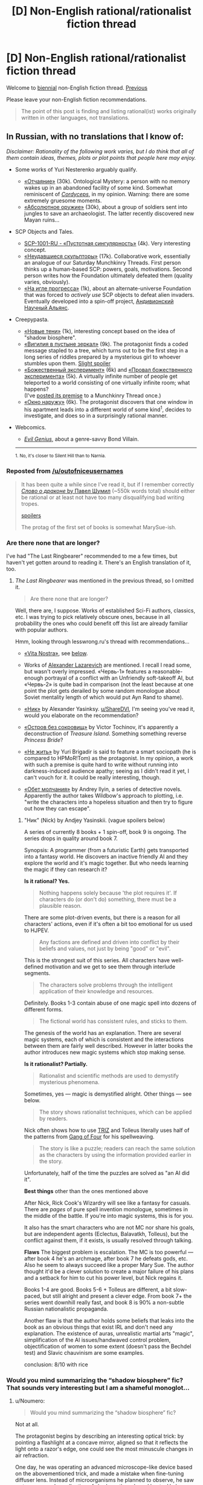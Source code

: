 #+TITLE: [D] Non-English rational/rationalist fiction thread

* [D] Non-English rational/rationalist fiction thread
:PROPERTIES:
:Author: ShareDVI
:Score: 24
:DateUnix: 1517304769.0
:DateShort: 2018-Jan-30
:END:
Welcome to [[https://xkcd.com/1602/][biennial]] non-English fiction thread. [[https://www.reddit.com/r/rational/comments/2zchm1/qd_non_english_rationalist_fiction_thread/][Previous]]

Please leave your non-English fiction recommendations.

#+begin_quote
  The point of this post is finding and listing rational(ist) works originally written in other languages, not translations.
#+end_quote


** *In Russian, with no translations that I know of:*

/Disclaimer: Rationality of the following work varies, but I do think that all of them contain ideas, themes, plots or plot points that people here may enjoy./

- Some works of Yuri Nesterenko arguably qualify.

  - [[http://fan.lib.ru/n/nesterenko_j_l/text_0830.shtml][«Отчаяние»]] (30k). Ontological Mystery: a person with no memory wakes up in an abandoned facility of some kind. Somewhat reminiscent of [[https://www.reddit.com/r/rational/comments/4c24f8/hsfc_cordyceps_too_clever_for_their_own_good/][/Cordyceps/]], in my opinion. Warning: there are some extremely gruesome moments.
  - [[https://royallib.com/book/nesterenko_yuriy/absolyutnoe_orugie.html][«Абсолютное оружие»]] (30k), about a group of soldiers sent into jungles to save an archaeologist. The latter recently discovered new Mayan ruins...

- SCP Objects and Tales.

  - [[http://scpfoundation.ru/scp-1001-ru][SCP-1001-RU - «Пустотная сингулярность»]] (4k). Very interesting concept.
  - [[http://scpfoundation.ru/sculptors-who-failed][«Неудавшиеся скульпторы»]] (17k). Collaborative work, essentially an analogue of our Saturday Munchkinry Threads. First person thinks up a human-based SCP: powers, goals, motivations. Second person writes how the Foundation ultimately defeated them (quality varies, obviously).
  - [[http://scpfoundation.ru/scientific-rise-addiction][«На игле прогресса»]] (1k), about an alternate-universe Foundation that was forced to /actively use/ SCP objects to defeat alien invaders. Eventually developed into a spin-off project, [[http://scientific-alliance.wikidot.com/][Андивионский Научный Альянс]].

- Creepypasta.

  - [[https://mrakopedia.org/wiki/%D0%9D%D0%BE%D0%B2%D1%8B%D0%B5_%D1%82%D0%B5%D0%BD%D0%B8][«Новые тени»]] (1k), interesting concept based on the idea of "shadow biosphere".
  - [[https://mrakopedia.org/wiki/%D0%92%D0%B8%D0%B3%D0%B8%D0%BB%D0%B8%D1%8F_%D0%B2_%D0%BF%D1%83%D1%81%D1%82%D1%8B%D0%BD%D0%B5_%D0%B7%D0%B5%D1%80%D0%BA%D0%B0%D0%BB][«Вигилия в пустыне зеркал»]] (9k). The protagonist finds a coded message stapled to a tree, which turns out to be the first step in a long series of riddles prepared by a mysterious girl to whoever stumbles upon them. [[#s][Slight spoiler]]
  - [[https://mrakopedia.org/wiki/%D0%91%D0%BE%D0%B6%D0%B5%D1%81%D1%82%D0%B2%D0%B5%D0%BD%D0%BD%D1%8B%D0%B9_%D1%8D%D0%BA%D1%81%D0%BF%D0%B5%D1%80%D0%B8%D0%BC%D0%B5%D0%BD%D1%82][«Божественный эксперимент»]] (6k) and [[https://mrakopedia.org/wiki/%D0%9F%D1%80%D0%BE%D0%B2%D0%B0%D0%BB_%D0%B1%D0%BE%D0%B6%D0%B5%D1%81%D1%82%D0%B2%D0%B5%D0%BD%D0%BD%D0%BE%D0%B3%D0%BE_%D1%8D%D0%BA%D1%81%D0%BF%D0%B5%D1%80%D0%B8%D0%BC%D0%B5%D0%BD%D1%82%D0%B0][«Провал божественного эксперимента»]] (5k). A virtually infinite number of people get teleported to a world consisting of one virtually infinite room; what happens?\\
    (I've [[https://www.reddit.com/r/rational/comments/76cly1/d_saturday_munchkinry_thread/dod04xh/][posted its premise]] to a Munchkinry Thread once.)
  - [[https://mrakopedia.org/wiki/%D0%9E%D0%BA%D0%BD%D0%BE_%D0%BD%D0%B0%D1%80%D1%83%D0%B6%D1%83][«Окно наружу»]] (6k). The protagonist discovers that one window in his apartment leads into a different world of some kind^{1}, decides to investigate, and does so in a surprisingly rational manner.

- Webcomics.

  - [[http://evil-genius.ru/stories/1][/Evil Genius/]], about a genre-savvy Bond Villain.

  --------------

  ^{1. No, it's closer to Silent Hill than to Narnia.}
:PROPERTIES:
:Author: Noumero
:Score: 6
:DateUnix: 1517353213.0
:DateShort: 2018-Jan-31
:END:

*** Reposted from [[/u/outofniceusernames]]

#+begin_quote
  It has been quite a while since I've read it, but if I remember correctly [[http://fan.lib.ru/s/shumil_p/][/Слово о драконе/ by Павел Шумил]] (~550k words total) should either be rational or at least not have too many disqualifying bad writing tropes.

  [[#s][spoilers]]

  The protag of the first set of books is somewhat MarySue-ish.
#+end_quote
:PROPERTIES:
:Author: ShareDVI
:Score: 3
:DateUnix: 1520678832.0
:DateShort: 2018-Mar-10
:END:


*** Are there none that are longer?

I've had "The Last Ringbearer" recommended to me a few times, but haven't yet gotten around to reading it. There's an English translation of it, too.
:PROPERTIES:
:Author: phylogenik
:Score: 1
:DateUnix: 1517460546.0
:DateShort: 2018-Feb-01
:END:

**** /The Last Ringbearer/ was mentioned in the previous thread, so I omitted it.

#+begin_quote
  Are there none that are longer?
#+end_quote

Well, there are, I suppose. Works of established Sci-Fi authors, classics, etc. I was trying to pick relatively obscure ones, because in all probability the ones who could benefit off this list are already familiar with popular authors.

Hmm, looking through lesswrong.ru's thread with recommendations...

- [[https://ru.wikipedia.org/wiki/Vita_Nostra][«Vita Nostra»]], see [[https://www.reddit.com/r/rational/comments/7tzw6g/d_nonenglish_rationalrationalist_fiction_thread/dtloi2n/][below]].

- Works of [[http://technocosm.narod.ru/][Alexander Lazarevich]] are mentioned. I recall I read some, but wasn't overly impressed. «Червь-1» features a reasonable-enough portrayal of a conflict with an Unfriendly soft-takeoff AI, but «Червь-2» is quite bad in comparison (not the least because at one point the plot gets derailed by some random monologue about Soviet mentality length of which would put Ayn Rand to shame).

- [[https://fantlab.ru/work214561][«Ник»]] by Alexander Yasinksy. [[/u/ShareDVI][u/ShareDVI]], I'm seeing you've read it, would you elaborate on the recommendation?

- [[https://fantlab.ru/work388198][«Остров без сокровищ»]] by Victor Tochinov, it's apparently a deconstruction of /Treasure Island/. Something something reverse /Princess Bride/?

- [[https://fantlab.ru/work366567][«Не жить»]] by Yuri Brigadir is said to feature a smart sociopath (he is compared to HPMoR!Tom) as the protagonist. In my opinion, a work with such a premise is quite hard to write without running into darkness-induced audience apathy; seeing as I didn't read it yet, I can't vouch for it. It could be really interesting, though.

- [[https://fantlab.ru/work524703][«Обет молчания»]] by Andrey Ilyin, a series of detective novels. Apparently the author takes Wildbow's approach to plotting, i.e. "write the characters into a hopeless situation and then try to figure out how they can escape".
:PROPERTIES:
:Author: Noumero
:Score: 1
:DateUnix: 1517566743.0
:DateShort: 2018-Feb-02
:END:

***** "Ник" (Nick) by Andjey Yasinskii. (vague spoilers below)

A series of currently 8 books + 1 spin-off, book 9 is ongoing. The series drops in quality around book 7.

Synopsis: A programmer (from a futuristic Earth) gets transported into a fantasy world. He discovers an inactive friendly AI and they explore the world and it's magic together. But who needs learning the magic if they can research it?

*Is it rational? Yes.*

#+begin_quote
  Nothing happens solely because 'the plot requires it'. If characters do (or don't do) something, there must be a plausible reason.
#+end_quote

There are some plot-driven events, but there is a reason for all characters' actions, even if it's often a bit too emotional for us used to HJPEV.

#+begin_quote
  Any factions are defined and driven into conflict by their beliefs and values, not just by being "good" or "evil".
#+end_quote

This is the strongest suit of this series. All characters have well-defined motivation and we get to see them through interlude segments.

#+begin_quote
  The characters solve problems through the intelligent application of their knowledge and resources.
#+end_quote

Definitely. Books 1-3 contain abuse of one magic spell into dozens of different forms.

#+begin_quote
  The fictional world has consistent rules, and sticks to them.
#+end_quote

The genesis of the world has an explanation. There are several magic systems, each of which is consistent and the interactions between them are fairly well described. However in latter books the author introduces new magic systems which stop making sense.

*Is it rationalist? Partially.*

#+begin_quote
  Rationalist and scientific methods are used to demystify mysterious phenomena.
#+end_quote

Sometimes, yes --- magic is demystified alright. Other things --- see below.

#+begin_quote
  The story shows rationalist techniques, which can be applied by readers.
#+end_quote

Nick often shows how to use [[https://en.wikipedia.org/wiki/TRIZ][TRIZ]] and Tolleus literally uses half of the patterns from [[https://en.wikipedia.org/wiki/Design_Patterns][Gang of Four]] for his spellweaving.

#+begin_quote
  The story is like a puzzle; readers can reach the same solution as the characters by using the information provided earlier in the story.
#+end_quote

Unfortunately, half of the time the puzzles are solved as "an AI did it".

*Best things* other than the ones mentioned above

After Nick, Rick Cook's Wizardry will see like a fantasy for casuals. There are /pages/ of pure spell invention monologue, sometimes in the middle of the battle. If you're into magic systems, this is for you.

It also has the smart characters who are not MC nor share his goals, but are independent agents (Eclectus, Balavatkh, Tolleus), but the conflict against them, if it exists, is usually resolved through talking.

*Flaws* The biggest problem is escalation. The MC is too powerful --- after book 4 he's an archmage, after book 7 he defeats gods, etc. Also he seem to always succeed like a proper Mary Sue. The author thought it'd be a clever solution to create a major failure of his plans and a setback for him to cut his power level, but Nick regains it.

Books 1-4 are good. Books 5-6 + Tolleus are different, a bit slow-paced, but still alright and present a clever edge. From book 7+ the series went downhill really fast, and book 8 is 90% a non-subtle Russian nationalistic propaganda.

Another flaw is that the author holds some beliefs that leaks into the book as an obvious things that exist IRL and don't need any explanation. The existence of auras, unrealistic martial arts "magic", simplification of the AI issues/handwaved control problem, objectification of women to some extent (doesn't pass the Bechdel test) and Slavic chauvinism are some examples.

conclusion: 8/10 with rice
:PROPERTIES:
:Author: ShareDVI
:Score: 2
:DateUnix: 1517612866.0
:DateShort: 2018-Feb-03
:END:


*** Would you mind summarizing the “shadow biosphere” fic? That sounds very interesting but I am a shameful monoglot...
:PROPERTIES:
:Author: callmesalticidae
:Score: 1
:DateUnix: 1517594189.0
:DateShort: 2018-Feb-02
:END:

**** u/Noumero:
#+begin_quote
  Would you mind summarizing the “shadow biosphere” fic?
#+end_quote

Not at all.

The protagonist begins by describing an interesting optical trick: by pointing a flashlight at a concave mirror, aligned so that it reflects the light onto a razor's edge, one could see the most minuscule changes in air refraction.

One day, he was operating an advanced microscope-like device based on the abovementioned trick, and made a mistake when fine-tuning diffuser lens. Instead of microorganisms he planned to observe, he saw a strange complex collection of shadowy threads and knots. He began dutifully committing them to paper; as he did so, they dissipated.

He experimented some more, turning light in the room on and off. Some rules became apparent: the threads appeared after he turned off all light, then dissipated in around three minutes, whenever he observed them or not.

He continued experiments over the course of a year, improving on his equipment and making new discoveries. He noticed some similarities between these shadow-constructs and mycelium, and utterly failed in his attempts to interact with them in any more physical way. He figured out, though, that light closer to the blue side of the spectrum accelerated their dissipation, and found a way to cut them with lasers.

Further experiments confirmed his hypothesis: he was observing some kind of pseudo-non-material life, based not even on "darkness", but on "the concept of a newly-created darkness" --- a /literal/ [[https://en.wikipedia.org/wiki/Shadow_biosphere]["shadow biosphere"]].

At that point he cuts to the chase: five years after his first discovery he began observing more complex shadow-organisms, and around two years after /that/ he made contact with sentient shadow-organisms. They were as surprised as he, as they considered "material" world an incoherent collection of electromagnetic radiation. He communicated with them for a year, then they made a deal: they don't attempt to interact with human world, and his findings don't become public until he dies (he made his research in secret, because he was a bit of a glory-seeker).

That's not very important in the light of his last discovery, though. There's a colossal shadow-creature which occupies all of Earth's night. Its nature is even more alien that those of shadow-microorganisms or shadow-sentients, and /every/ instance of new-darkness adds to its mass: every time night sets on any part of Earth, and every time a human turns a night lamp on and off, it becomes ever-larger. He has reasons to believe it was around for billions of years.

He is worried that it is capable of detecting disturbances in natural day-night cycles, namely those caused by artificial lighting. As such, he is deathly afraid of creating new darkness, implicitly in fear of causing an extinction-level event.

Still, he wants to continue his experiments, because humanity, fuck yeah!^{1}

--------------

^{1. Translator's note: Paraphrased. The actual line is a phraseme originating from Gorky's play, /The Lower Depths/, and is most closely translated as "'human' is a term for proud things".}
:PROPERTIES:
:Author: Noumero
:Score: 2
:DateUnix: 1517866801.0
:DateShort: 2018-Feb-06
:END:


** [[https://www.goodreads.com/book/show/3972188-vita-nostra]] A Russian novel. There is an english translation though its very limited in terms of regions ([[https://www.amazon.co.uk/Vita-Nostra-Sergey-Dyachenko-ebook/dp/B00A7GP5ZW][see this link)]]. I ended up pirating it after searching for and failing to find a legitimate way to buy it. While the story does deal with the supernatural, I've never read a story with a similar premise. I'm just going to point to the name: Metamorphosis.

Ignore the sequels listed on goodreads. The story stands on its own.

If you want an actual review (with a few spoilers) then check out [[https://inverarity.livejournal.com/209788.html]]
:PROPERTIES:
:Author: ImTotallySeriousGuys
:Score: 3
:DateUnix: 1517532677.0
:DateShort: 2018-Feb-02
:END:

*** I agree. This is one of the best books I ever read over the emotional impact.

One of the "sequels" (they are not connected anyhow), [[https://www.goodreads.com/book/show/10824015-brevi-finietur][Brevi Finiteur]] is a rationalist-themed utopia with Black Mirror vibes
:PROPERTIES:
:Author: ShareDVI
:Score: 2
:DateUnix: 1517552827.0
:DateShort: 2018-Feb-02
:END:


** [deleted]
:PROPERTIES:
:Score: 3
:DateUnix: 1517339219.0
:DateShort: 2018-Jan-30
:END:

*** u/appropriate-username:
#+begin_quote
  HakoMari comes to mind.
#+end_quote

Hmm interesting, maybe I'll check the MAL page --

#+begin_quote
  Plainly put, this is garbage.
#+end_quote

....Huh. Wonder what the second most helpful review says, maybe it gives further details on the flaws?

#+begin_quote
  one of the greatest works of literature to have ever originated from Japan,
#+end_quote

...
:PROPERTIES:
:Author: appropriate-username
:Score: 2
:DateUnix: 1517348295.0
:DateShort: 2018-Jan-31
:END:

**** [deleted]
:PROPERTIES:
:Score: 4
:DateUnix: 1517348737.0
:DateShort: 2018-Jan-31
:END:

***** u/Kuiper:
#+begin_quote
  HakoMari's first volume (really a short story) is fairly representative of the series as a whole, and is a mostly self-contained story. Surely a short story is not too much for you to decide for yourself?
#+end_quote

Short stories usually have a length of around 5,000 words (anything over 7,500 words would typically be considered a novelette), and the Kindle version of HakoMari volume 1 is over ten times that length at over 60,000 words.

Given that the Kindle ebook for volume 1 cost $8, I'm actually somewhat glad to find out that the first volume contains significantly more than a single short story's worth of content, but for most people, 60,000 words is a pretty big time commitment (3.5 to 4 hours for a typical reader).
:PROPERTIES:
:Author: Kuiper
:Score: 2
:DateUnix: 1517450250.0
:DateShort: 2018-Feb-01
:END:


** I think the works of José Saramago is the sort that this community might enjoy. His novels have crazy premises, but all the characters act in an appropriate way given the crazy premise. That is to say, they act crazy but in a rational way, as a reasonable response to a crazy world.

For example, the premise of the novel /As Intermitências da Morte/ is that one day people just stop dying. The novel is about the crazy yet reasonable reactions of the Church, the funeral and life insurance industries, the Maphia (with ph), the very old and sick, the government and so on.

Another novel is about a mysterious epidemic of transmissible blindness, and another one is about an election where everyone voted blank.

It's the sort of novel that is fun to read because it always makes you think about what you would do in place of the characters.
:PROPERTIES:
:Author: sir_pirriplin
:Score: 3
:DateUnix: 1517369121.0
:DateShort: 2018-Jan-31
:END:


** Id recommend Release that witch (chinese).

Story about an engineering student being sent to another world that resembles Feudal age Europe. An added twist is that Witches are real.

Theres an ongoing translation, however Do not read from Qidian as the quality drops considerably. [[https://www.novelupdates.com/series/release-that-witch/][Link]]
:PROPERTIES:
:Author: JustForThis167
:Score: 2
:DateUnix: 1517389228.0
:DateShort: 2018-Jan-31
:END:


** [[/u/CouteauBleu]] , do you have anything in French to recommend?
:PROPERTIES:
:Author: MagicWeasel
:Score: 1
:DateUnix: 1517357137.0
:DateShort: 2018-Jan-31
:END:

*** Mh, both French and rational? I dunno.

Leaving aside cookie-cutter cop dramas / sunday night movies / high school kid show, most of the French media I know about that isn't translated from American / Japanese stuff is comics (also cartoons, but those were mostly before my time).

There's the classics: Tintin, Lucky Luke, Asterix et Obelix, les Schtroumpfs, Spirou et Fantasio.

The classic-but-slightly-less: XIII, Yoko Tsuno, Valérian, agent spatio-temporel (which was recently adapted into a movie by Luke Besson, and less recently inspired /motherfucking Star Wars/).

Some of my favorites: Les Nombrils, Lanfeust de Troy (to be pronounced "Lanfeust deux trois") and its sequels.

Some of the stuff on [[http://www.bouletcorp.com/][Boulet's blog]] is pretty rationalist and sometimes gets posted here. If I find the time, I'd like to read his series Donjon Zénith and Raghnarok. I've read some of it and it looks pretty good.
:PROPERTIES:
:Author: CouteauBleu
:Score: 3
:DateUnix: 1517396196.0
:DateShort: 2018-Jan-31
:END:
